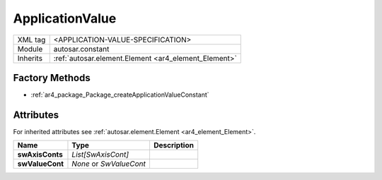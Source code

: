 .. _ar4_constant_ApplicationValue:

ApplicationValue
================

.. table::
    :align: left

    +--------------+-------------------------------------------------------------------------+
    | XML tag      | <APPLICATION-VALUE-SPECIFICATION>                                       |
    +--------------+-------------------------------------------------------------------------+
    | Module       | autosar.constant                                                        |
    +--------------+-------------------------------------------------------------------------+
    | Inherits     | :ref:`autosar.element.Element <ar4_element_Element>`                    |
    +--------------+-------------------------------------------------------------------------+

Factory Methods
---------------

* :ref:`ar4_package_Package_createApplicationValueConstant`

Attributes
-----------

For inherited attributes see :ref:`autosar.element.Element <ar4_element_Element>`.

..  table::
    :align: left

    +--------------------------+---------------------------+--------------------------------------+
    | Name                     | Type                      | Description                          |
    +==========================+===========================+======================================+
    | **swAxisConts**          | *List[SwAxisCont]*        |                                      |
    +--------------------------+---------------------------+--------------------------------------+
    | **swValueCont**          | *None* or *SwValueCont*   |                                      |
    +--------------------------+---------------------------+--------------------------------------+
